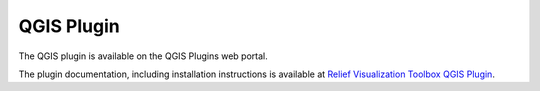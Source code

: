 .. _qgis:

QGIS Plugin
===========

The QGIS plugin is available on the QGIS Plugins web portal.

The plugin documentation, including installation instructions is available at `Relief Visualization Toolbox QGIS Plugin <https://rvt-qgis.readthedocs.io>`_.
